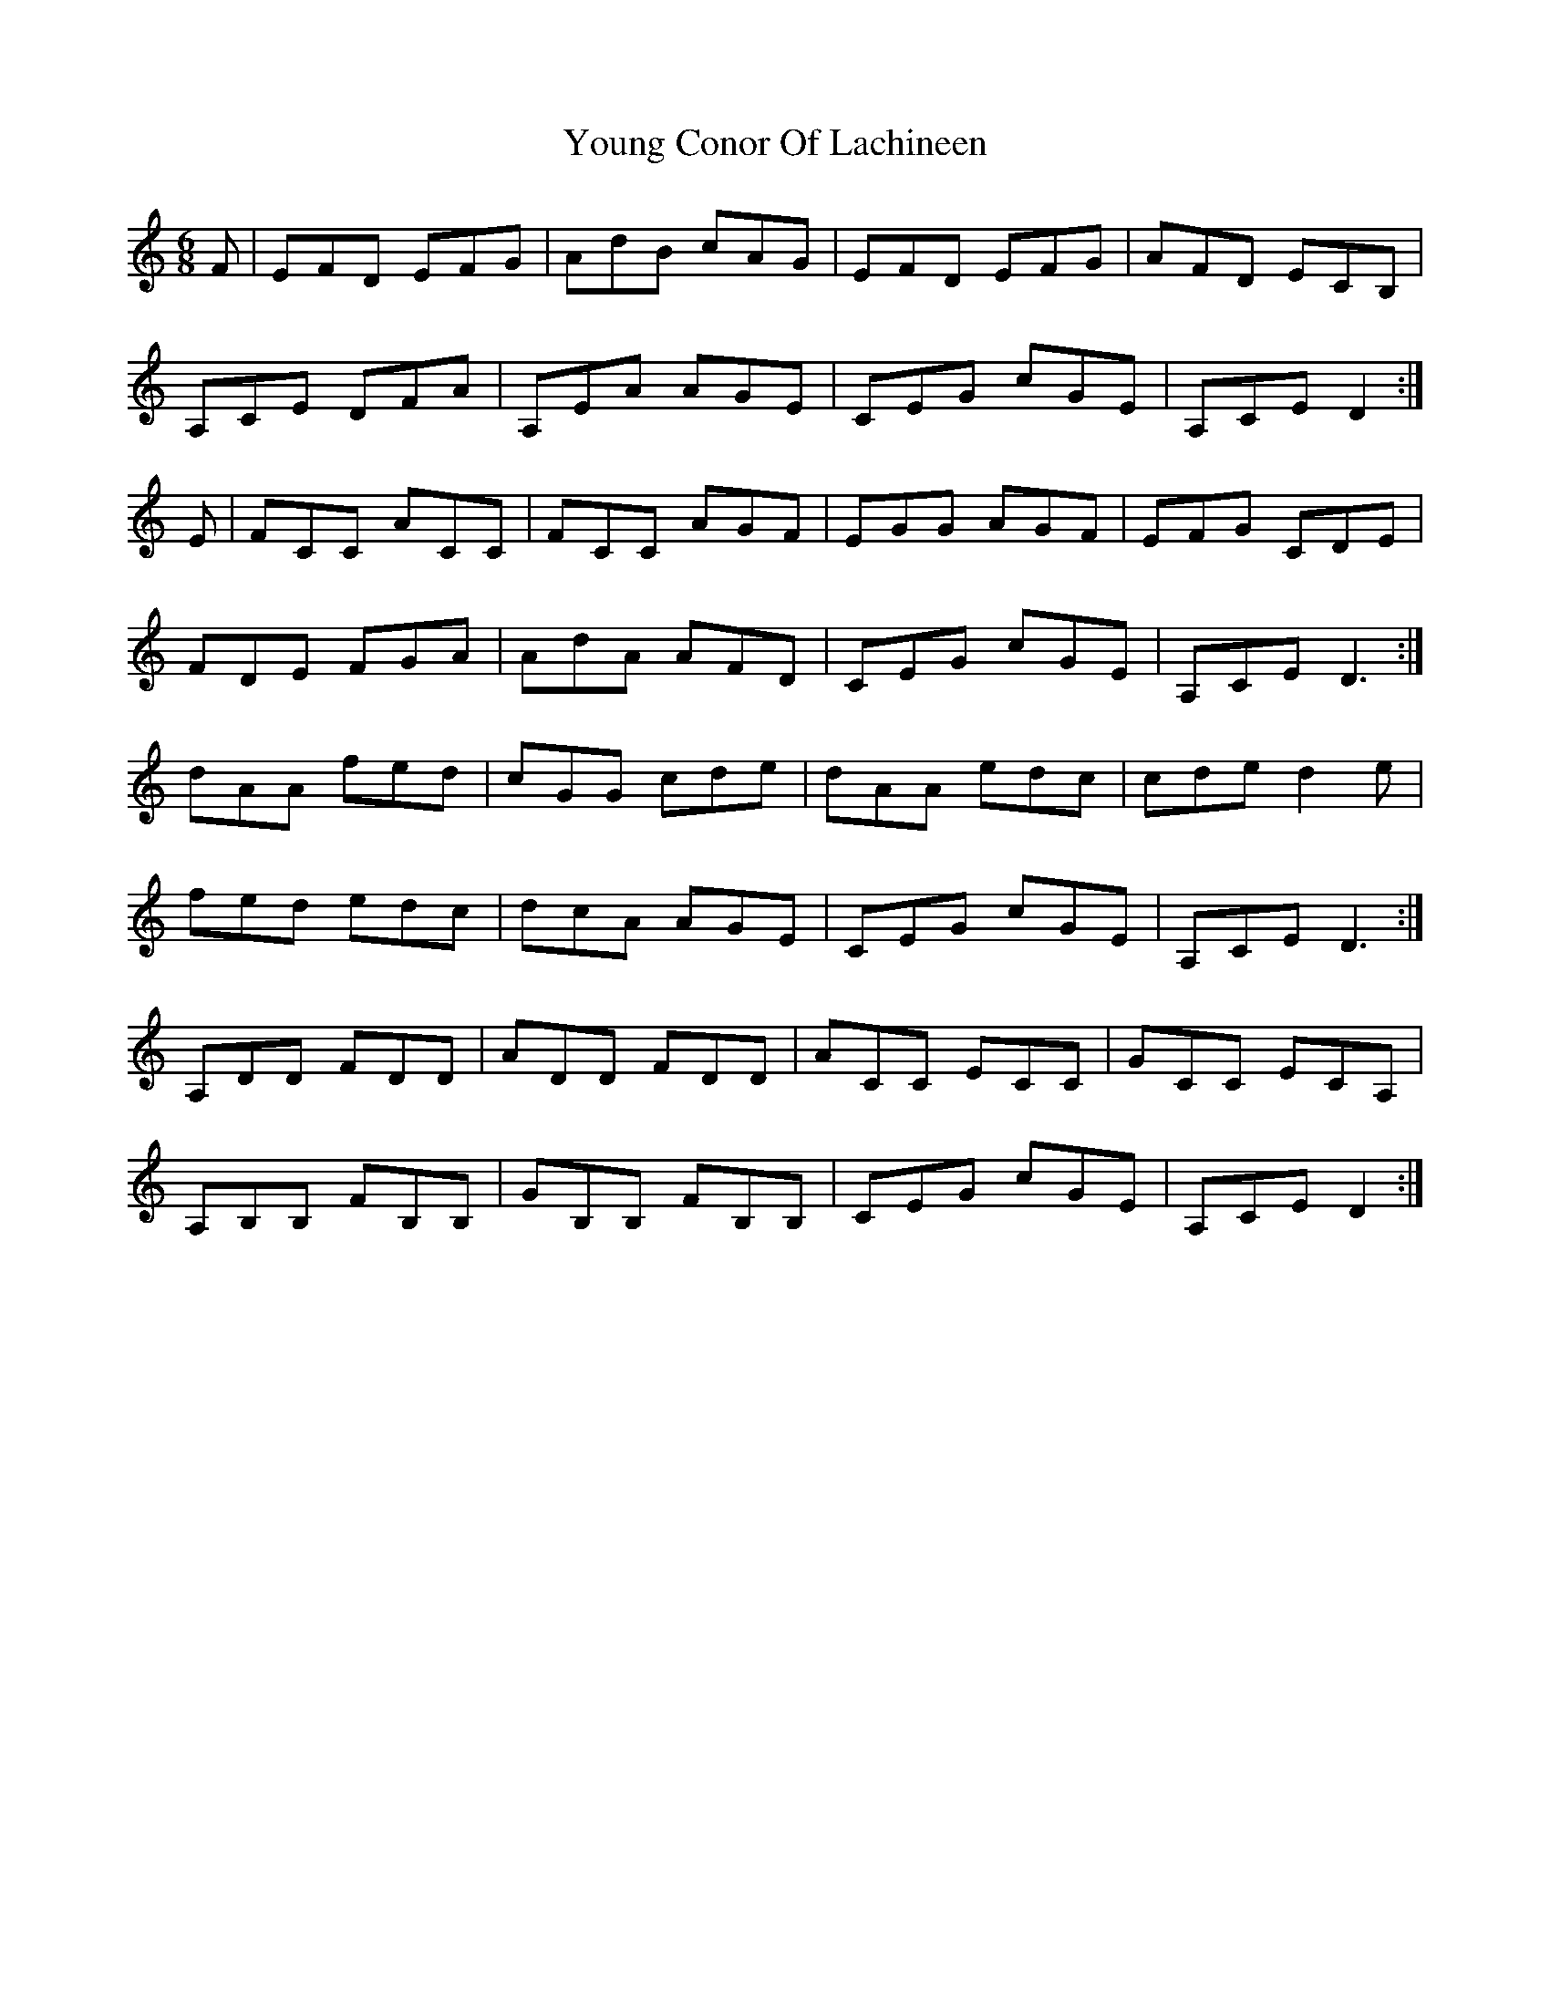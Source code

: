 X: 43566
T: Young Conor Of Lachineen
R: jig
M: 6/8
K: Ddorian
F|EFD EFG|AdB cAG|EFD EFG|AFD ECB,|
A,CE DFA|A,EA AGE|CEG cGE|A,CE D2:|
E|FCC ACC|FCC AGF|EGG AGF|EFG CDE|
FDE FGA|AdA AFD|CEG cGE|A,CE D3:|
dAA fed|cGG cde|dAA edc|cde d2e|
fed edc|dcA AGE|CEG cGE|A,CE D3:|
A,DD FDD|ADD FDD|ACC ECC|GCC ECA,|
A,B,B, FB,B,|GB,B, FB,B,|CEG cGE|A,CE D2:|

